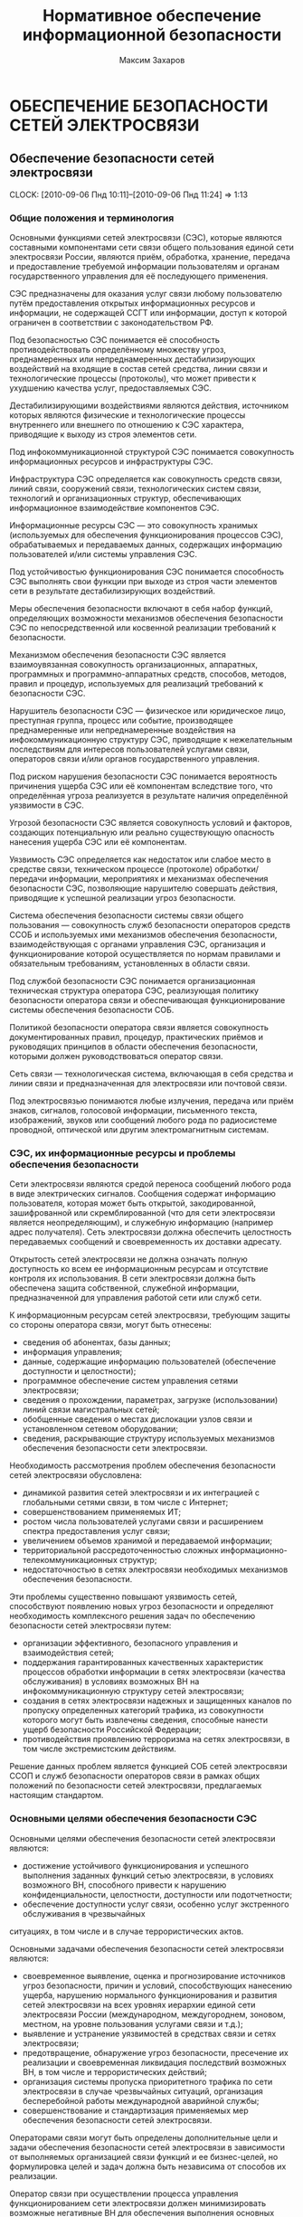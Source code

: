 #+TITLE: Нормативное обеспечение информационной безопасности
#+AUTHOR: Максим Захаров
#+STARTUP: indent
#+INFOJS_OPT: view:content toc:nil ltoc:nil

* ОБЕСПЕЧЕНИЕ БЕЗОПАСНОСТИ СЕТЕЙ ЭЛЕКТРОСВЯЗИ

** Обеспечение безопасности сетей электросвязи
  CLOCK: [2010-09-06 Пнд 10:11]--[2010-09-06 Пнд 11:24] =>  1:13

*** Общие положения и терминология

Основными функциями сетей электросвязи (СЭС), которые являются составными компонентами сети связи общего пользования единой сети электросвязи России, являются приём, обработка, хранение, передача и предоставление требуемой информации пользователям и органам государственного управления для её последующего применения.

СЭС предназначены для оказания услуг связи любому пользователю путём предоставления открытых информационных ресурсов и информации, не содержащей ССГТ или информации, доступ к которой ограничен в соответствии с законодательством РФ.

Под безопасностью СЭС понимается её способность противодействовать определённому множеству угроз, преднамеренных или непреднамеренных дестабилизирующих воздействий на входящие в состав сетей средства, линии связи и технологические процессы (протоколы), что может привести к ухудшению качества услуг, предоставляемых СЭС.

Дестабилизирующими воздействиями являются действия, источником которых являются физические и технологические процессы внутреннего или внешнего по отношению к СЭС характера, приводящие к выходу из строя элементов сети.

Под инфокоммуникационной структурой СЭС понимается совокупность информационных ресурсов и инфраструктуры СЭС.

Инфраструктура СЭС определяется как совокупность средств связи, линий связи, сооружений связи, технологических систем связи, технологий и организационных структур, обеспечивающих информационное взаимодействие компонентов СЭС.

Информационные ресурсы СЭС --- это совокупность хранимых (используемых для обеспечения функционирования процессов СЭС), обрабатываемых и передаваемых данных, содержащих информацию пользователей и/или системы управления СЭС.

Под устойчивостью функционирования СЭС понимается способность СЭС выполнять свои функции при выходе из строя части элементов сети в результате дестабилизирующих воздействий.

Меры обеспечения безопасности включают в себя набор функций, определяющих возможности механизмов обеспечения безопасности СЭС по непосредственной или косвенной реализации требований к безопасности.

Механизмом обеспечения безопасности СЭС является взаимоувязанная совокупность организационных, аппаратных, программных и программно-аппаратных средств, способов, методов, правил и процедур, используемых для реализаций требований к безопасности СЭС.

Нарушитель безопасности СЭС --- физическое или юридическое лицо, преступная группа, процесс или событие, производящее преднамеренные или непреднамеренные воздействия на инфокоммуникационную структуру СЭС, приводящие к нежелательным последствиям для интересов пользователей услугами связи, операторов связи и/или органов государственного управления.

Под риском нарушения безопасности СЭС понимается вероятность причинения ущерба СЭС или её компонентам вследствие того, что определённая угроза реализуется в результате наличия определённой уязвимости в СЭС.

Угрозой безопасности СЭС является совокупность условий и факторов, создающих потенциальную или реально существующую опасность нанесения ущерба СЭС или её компонентам.

Уязвимость СЭС определяется как недостаток или слабое место в средстве связи, техническом процессе (протоколе) обработки/передачи информации, мероприятиях и механизмах обеспечения безопасности СЭС, позволяющие нарушителю совершать действия, приводящие к успешной реализации угроз безопасности.

Система обеспечения безопасности системы связи общего пользования --- совокупность служб безопасности операторов средств ССОБ и используемых ими механизмов обеспечения безопасности, взаимодействующая с органами управления СЭС, организация и функционирование которой осуществляется по нормам правилами и обязательным требованиям, установленных в области связи.

Под службой безопасности СЭС понимается организационная техническая структура оператора СЭС, реализующая политику безопасности оператора связи и обеспечивающая функционирование системы обеспечения безопасности СОБ.

Политикой безопасности оператора связи является совокупность документированных правил, процедур, практических приёмов и руководящих принципов в области обеспечения безопасности, которыми должен руководствоваться оператор связи.

Сеть связи --- технологическая система, включающая в себя средства и линии связи и предназначенная для электросвязи или почтовой связи.

Под электросвязью понимаются любые излучения, передача или приём знаков, сигналов, голосовой информации, письменного текста, изображений, звуков или сообщений любого рода по радиосистеме проводной, оптической или другим электромагнитным системам.

*** СЭС, их информационные ресурсы и проблемы обеспечения безопасности

Сети электросвязи являются средой переноса сообщений любого рода в виде электрических сигналов. Сообщения содержат информацию пользователя, которая может быть открытой, закодированной, зашифрованной или скремблированной (что для сети электросвязи является неопределяющим), и служебную информацию (например адрес получателя). Сеть электросвязи должна обеспечить целостность передаваемых сообщений и своевременность их доставки адресату.

Открытость сетей электросвязи не должна означать полную доступность ко всем ее информационным ресурсам и отсутствие контроля их использования. В сети электросвязи должна быть обеспечена защита собственной, служебной информации, предназначенной для управления работой сети или служб сети.

К информационным ресурсам сетей электросвязи, требующим защиты со стороны оператора связи, могут быть отнесены:
- сведения об абонентах, базы данных;
- информация управления;
- данные, содержащие информацию пользователей (обеспечение доступности и целостности);
- программное обеспечение систем управления сетями электросвязи;
- сведения о прохождении, параметрах, загрузке (использовании) линий связи магистральных сетей;
- обобщенные сведения о местах дислокации узлов связи и установленном сетевом оборудовании;
- сведения, раскрывающие структуру используемых механизмов обеспечения безопасности сети электросвязи.

Необходимость рассмотрения проблем обеспечения безопасности сетей электросвязи обусловлена:
- динамикой развития сетей электросвязи и их интеграцией с глобальными сетями связи, в том числе с Интернет;
- совершенствованием применяемых ИТ;
- ростом числа пользователей услугами связи и расширением спектра предоставления услуг связи;
- увеличением объемов хранимой и передаваемой информации;
- территориальной рассредоточенностью сложных информационно-телекоммуникационных структур;
- недостаточностью в сетях электросвязи необходимых механизмов обеспечения безопасности.

Эти проблемы существенно повышают уязвимость сетей, способствуют появлению новых угроз безопасности и определяют необходимость комплексного решения задач по обеспечению безопасности сетей электросвязи путем:
- организации эффективного, безопасного управления и взаимодействия сетей;
- поддержания гарантированных качественных характеристик процессов обработки информации в сетях электросвязи (качества обслуживания) в условиях возможных ВН на инфокоммуникационную структуру сетей электросвязи;
- создания в сетях электросвязи надежных и защищенных каналов по пропуску определенных категорий трафика, из совокупности которого могут быть извлечены сведения, способные нанести ущерб безопасности Российской Федерации;
- противодействия проявлению терроризма на сетях электросвязи, в том числе экстремистским действиям.

Решение данных проблем является функцией СОБ сетей электросвязи ССОП и служб безопасности операторов связи в рамках общих положений по безопасности сетей электросвязи, предлагаемых настоящим стандартом.

*** Основными целями обеспечения безопасности СЭС

Основными целями обеспечения безопасности сетей электросвязи являются:
- достижение устойчивого функционирования и успешного выполнения заданных функций сетью электросвязи, в условиях возможного ВН, способного привести  к нарушению конфиденциальности, целостности, доступности или подотчетности;
- обеспечение доступности услуг связи, особенно услуг экстренного обслуживания в чрезвычайных
ситуациях, в том числе и в случае террористических актов.

Основными задачами обеспечения безопасности сетей электросвязи являются:
- своевременное выявление, оценка и прогнозирование источников угроз безопасности, причин и условий, способствующих нанесению ущерба, нарушению нормального функционирования и развития сетей электросвязи на всех уровнях иерархии единой сети электросвязи России (международном, междугороднем, зоновом, местном, на уровне пользования услугами связи и т.д.);
- выявление и устранение уязвимостей в средствах связи и сетях электросвязи;
- предотвращение, обнаружение угроз безопасности, пресечение их реализации и своевременная ликвидация последствий возможных ВН, в том числе и террористических действий;
- организация системы пропуска приоритетного трафика по сети электросвязи в случае чрезвычайных ситуаций, организация бесперебойной работы международной аварийной службы;
- совершенствование и стандартизация применяемых мер обеспечения безопасности сетей электросвязи.

Операторами связи могут быть определены дополнительные цели и задачи обеспечения безопасности сетей электросвязи в зависимости от выполняемых организацией связи функций и ее бизнес-целей, но формулировка целей и задач должна быть независима от способов их реализации.

Оператор связи при осуществлении процесса управления функционированием сети электросвязи должен минимизировать возможные негативные ВН для обеспечения выполнения основных целей организации связи, в том числе и бизнес-процессов. Это достигается путем интегрирования в систему управления функционированием сети электросвязи процесса управления рисками. На каждой стадии жизненного цикла сетей электросвязи (проектирование, строительство, реконструкция, развитие и эксплуатация) должна осуществляться деятельность по поддержанию управления рисками, основой которой являются процессы идентификации и оценки рисков. 

Оценка риска при обеспечении безопасности сетей электросвязи должна производиться на основе анализа уязвимостей сетей электросвязи и угроз, способных реализовать эти уязвимости.

Угрозы могут способствовать причинению ущерба пользователям услугами связи, операторам и/или органам государственного управления.

За основу классификации угроз безопасности сетей электросвязи рекомендуется классификацию, установленную ГОСТ Р 51275, в соответствии с которой угрозы могут быть классифицированы:
- по природе возникновения: объективные (естественные) или субъективные (искусственные);
- по источнику возникновения: внешние или внутренние.

*** Угрозы безопасности СЭС. Модели угроз.

Источником угроз безопасности СЭС могут быть:
1) Субъект.
2) Материальный объект.
3) Физическое явление.

В процессе обеспечения безопасности СЭС необходимо выявление всех возможных угроз в инфокоммуникационной сети.

Полное множество угроз безопасности не поддаётся формализации. Это связано с тем, что архитектура современных СЭС, используемые технологии обработки, передачи, хранения информации подвержены большому количеству субъективных дестабилизирующих воздействий. Но чем больше будет выявлено возможных угроз безопасности, тем точнее будет оценено состояние безопасности СЭС.

К основным возможным угрозам безопасности СЭС могут быть отнесены следующие угрозы:
1) Уничтожение информации и/или других ресурсов.
2) Искажение или модификация информации.
3) Мошенничество.
4) Кража, утечка, потеря информации или других ресурсов.
5) Несанкционированный доступ.
6) Отказ в обслуживании.

Каждая выявленная угроза в соответствии с выбранной методикой оценкой риска должна ранжироваться по вероятности своего возникновения для последующего анализа рисков и оценки величины возможного ущерба СЭС от реализации угроз.

Пример трёхуровневой градации вероятности возникновения угроз.

Описание показателей вероятности возникновения угроз.

| Показатель вероятности | Описание действий нарушителя                           |
|------------------------+--------------------------------------------------------|
| Маловероятный          | Нарушитель обладает очень незначительными техническими |
|                        | возможностями для реализации угрозы или мотивация для  |
|                        | нарушителя очень низкая.                               |
|------------------------+--------------------------------------------------------|
| Вероятна               | Технические возможности, необходимые для реализации    |
|                        | угрозы не слишком высоки и разрешимы без большого      |
|                        | усилия, кроме того должно быть разумное для нарушителя |
|                        | побуждения, чтобы реализовать угрозу.                  |
|------------------------+--------------------------------------------------------|
| Возможна               | На СЭС отсутствуют механизмы обеспечения безопасности, |
|                        | используемые для противодействия этой угрозе и         |
|                        | побуждение для нарушителя весьма высока.               |

В целях учёта всех возможных сфер проявления угроз для каждой конкретной СЭС необходимо разрабатывать модель угроз безопасности.

Модель угроз безопасности СЭС представляет собой нормативный документ, которым должен руководствоваться заказчик при задании требований безопасности к сети и разработчик, создающий эту сеть и службы обеспечения ИБ сети при её эксплуатации.

Модель угроз должна включать:
1) Описание ресурсов инфокоммуникационной структуры (объектов безопасности) СЭС, требующих защиты.
2) Описание источников формирования дестабилизирующих воздействий и их потенициальных возможностей.
3) Стадии жизни цикла СЭС, в т. ч. определяющий её технологический и эксплуатационный этапы.
4) Описание процесса возникновения угроз и путей их практической реализации.

К качестве приложения модель угроз безопасности должна содержать полный перечень угроз и базу данных о выявленных нарушениях безопасности СЭС с описанием обстоятельств, связанных с обнаружением нарушений.

В соответствии с разработанной моделью угроз оценивается опасность угроз для каждой группы идентифицированных ресурсов инфокоммуникационной структуры СЭС и услуг связи и определяются возможная мера обеспечения безопасности для противодействия каждой конкретной угрозе.

** Нарушители безопасности СЭС

*** Модель нарушителя

Угрозы безопасности СЭС реализуются нарушителями безопасности через выявленные уязвимости инфокоммуникационной структуры сети, в которую они могут быть внесены на технологическом и/или эксплуатационном этапах её жизненного цикла.

Угрозы безопасности могут изменяться. Уязвимость может существовать на протяжении всего срока эксплуатации СЭС или конкретного протокола, если она своевременно не устраняется разработчиком или по его представлению службами эксплуатации оператора связи.

Нарушителями безопасности СЭС могут быть:
1) Террористы и террористические организации.
2) Конкурирующие организации и структуры.
3) Спецслужбы иностранных государств и блоков государств.
4) Криминальные структуры.
5) Взломщики программных продуктов ИТ, использующихся с системах связи.
6) Бывшие сотрудники организации связи.
7) Недобросовестные сотрудники и партнёры.
8) Пользователя услугами связи и др.

Основными мотивами нарушений безопасности СЭС могут быть:
1) Месть.
2) Достижение денежной выгоды.
3) Хулиганство и любопытство.
4) Профессиональное самоутверждение.

Для учёта всех возможных воздействий нарушителя и определения его категории разрабатывается модель нарушителя безопасности СЭС, под которой понимается абстрактная (формализованное или неформализованное) описание нарушителя безопасности.

Задача построения модели нарушителя безопасности СЭС состоит в определении:
1) Штатных объектов или элементов сети, к которым возможен доступ.
2) Субъектов, допущенных к работе с оборудованием сети в период её проектирования, разработки, развёртывания и эксплуатации.
3) Перечня соответствия объета доступа к субъекта, которые могут быть потенциальными нарушителями.

При определении потенциального нарушителя и составления его модели необходимо исходить из того, что нарушитель может быть как законным абонентом сети (принадлежать к персоналу, непосредственно работающему с абонентскими терминалами), так и посторонним лицом, пытающимся непосредственно или с помощью имеющихся у него технических и программных средств получить доступ к информационным ресурсам и инфраструктуре сети.

*** Направленность и характер воздействий нарушителя безопасности СЭС
   CLOCK: [2010-09-27 Пнд 10:06]--[2010-09-27 Пнд 12:31] =>  2:25

Воздействия нарушителя в основном направлены на ухудшение качественных характеристик СЭС и могут осуществляться как правило путём поиска и использования эксплуатационных и технологических уязвимостей.

Воздействия нарушителя могут осуществляться:
1) По каналам абонентского доступа, в т. ч. и беспроводным.
2) По внутренним линиям связи.
3) С рабочих мест систем управления и технического обслуживания.
4) По недекларированным каналам доступа.

При этом могут использоваться как штатные, так и специальные средства связи.

Воздействия нарушителя могут носить как непреднамеренный (случайный), так и преднамеренный характер.

Непреднамеренные случайные воздействия могут быть спровоцированы:
1) Недостаточной надёжностью средств связи.
2) Ошибками обслуживающего персонала.
3) Природными явлениями.
4) Другими объективными дестабилизирующими факторами.

Преднамеренные воздействия могут быть:
1) Активными.
2) Пассивными.
3) Не преследующими цели.

Активные действия нарушителя предусматривают вмешательство в работу СЭС, нарушение режимов её функционирования и снижение качества обслуживания вплоть до полного прекращения предоставления услуг связи пользователям.

Основные цели активных действий:
1) Подрыв репутации оператора-конкурента путём нарушения доступности услуг связи и (или) ухудшения её характеристик.
2) Несанкционированное использование услуг.

Пассивные действия нарушителя предполагают нанесение вреда абоненту (пользователю услугами связи) путём использования выявленных уязвимостей СЭС, но не наносящие прямого вреда СЭС. Целью таких действий могут являться:
1) Перехват персональных данных пользователей (например паролей для регистрации терминалов).
2) Перехват данных о финансовых сделках с целью нанесения ущерба бизнесу.
3) Наблюдение за выполняемым процессом (подготовка для новых атак, активных действий).
4) Поиск идеологических, политических выгод.
5) Шантаж, вымогательство.

Действия, непреследующие цели (хулиганство) --- действия, не ставящие цели нанесения вреда конкретному физическому объекту или лицу.

** Критерии безопасности СЭС. Последствия нарушений безопасности СЭС.

Критерии безопасности СЭС:
1) Конфиденциальность инфокоммуникационной структуры СЭС.
2) Целостностью информации услуг связи.
3) Доступностью информации услуг связи.
4) Подотчётностью действий в сети.

Под конфиденциальностью инфокоммуникационной структуры СЭС понимают свойства, позволяющие ограничить НСД к инфокоммуникационной структуре СЭС и (или) не раскрывать содержания информации лицам, объектам или процессам. Нарушение конфиденциальности --- несанкционированное раскрытие информации управления, персональных данных пользователей.

Под целостностью информации услуг связи понимают состояние СЭС, при котором обеспечивается неизменность информации и доступность услуг связи для пользователей независимо от преднамеренного или случайного несанкционированного воздействия нарушителя на инфокоммуникационную структуру сети в т. ч. в чрезвычайных ситуациях.

Нарушение целостности --- несанкционированная модификация, разрушение информационных ресурсов и структуры СЭС.

Под доступностью информации услуг понимается способность СЭС обеспечить пользователям согласованные условия доступа к предоставляемым услугам связи и их получение в т. ч. в условиях возможных воздействиях нарушителя на инфокоммуникационную структуру СЭС.

Нарушение доступности --- нарушение доступа к пользованию информацией и услуг связи.

Под подотчётностью понимают свойство, которое обеспечивает однозначное отслеживание действий в сети любого объекта.

Нарушение подотчётности --- отрицание действий в сети (например участие в совершённом сеансе связи) или подделка (создание информации) и претензии, которые якобы были получены от другого объекта или посланы другому объекту

В таблице показана взаимосвязь основных угроз и критериев безопасности СЭС.


| Вид угрозы             | К | Ц | Д |
|------------------------+---+---+---|
| Уничтожение информации | - | + | + |
| и (или) др. ресурсов   |   |   |   |
|------------------------+---+---+---|
| Искажение или          |   |   |   |
| модификация информации | - | + | - |
|------------------------+---+---+---|
| Мошенничество          | + | + | + |
|------------------------+---+---+---|
| Кража, утечка, потеря  |   |   |   |
| утечка информации      | + | + | + |
|------------------------+---+---+---|
| НСД                    | + | + | + |
|------------------------+---+---+---|
| Отказ в обслуживании   | - | + | + |

Нарушение конфиденциальности, целостности, доступности, подотчётности при потенциальном воздействии нарушителя может иметь следующие последствия для деятельности оператор связи и состояния инфокоммуникационной структуры СЭС:
1) Низкое потенциальное воздействие может привести к ограниченному неблагоприятному эффекту.
2) Умеренное потенциальное воздействие может привести к серьёзному неблагоприятному эффекту.
3) Высокое потенциальное воздействие может привести к тяжёлому или катастрофическому неблагоприятному эффекту.

В соответствии с используемой оператором связи методикой оценки рисков и с учётом вероятностей возникновения угрозы и потенциального воздействия нарушителя по реализации данной угрозы должен определяться риск возможного нанесения ущерба СЭС.

Величина риска может классифицироваться 3 показателями, приведёнными в таблице. Описание показателей величины возможного риска. 

| Уровень значения показателя | Описание риска                                |
| величина риска              |                                               |
|-----------------------------+-----------------------------------------------|
| Незначительный              | Незначительные риски возникают, если атаки    |
|                             | нарушителя являются маловероятными. Угрозы,   |
|                             | причиняющие незначительные риски, считаются   |
|                             | допустимыми                                   |
|-----------------------------+-----------------------------------------------|
| Существенные                | Существенные риски для соответствующих        |
|                             | ресурсов представлены угрозами, которые,      |
|                             | вероятно произойдут, даже если их             |
|                             | воздействие является менее фатальным.         |
|                             | Существенные риски должны быть минимизированы |
|-----------------------------+-----------------------------------------------|
| Критический                 | Критические риски возникают, когда            |
|                             | появляется угроза ущерба интересам оператора  |
|                             | сети и когда не требуется больших усилий      |
|                             | потенциальному нарушителю, чтобы навредить    |
|                             | этим интересам. Критические риски должны      |
|                             | быть минимизированы с самым высоким           |
|                             | приоритетом                                   |

** Принципы обеспечения безопасности СЭС в условиях воздействия нарушителя

Обеспечение безопасности должно осуществляться с учётом основных принципов:
1) Комплексности использования всей совокупности нормативно-правовых актов, организационных и режимных мер, программных, аппаратных и программно-аппаратных методов защиты, обеспечивающих безопасное функционирование СЭС.
2) Защищённости сбалансированных интересов пользователей, операторов связи и органов государственного управления.
3) Управляемости методами, действиями и процедурами по обеспечению безопасности сетей электросвязи и контролю качества процессов передачи информации в условиях возможных ВН на инфокоммуникационную структуру сетей в соответствии с функциями системы управления сетью.
4) Непрерывности совершенствования методов, действий и процедур по обеспечению безопасности сетей электросвязи с учетом достигнутого отечественного и зарубежного опыта в условиях возможных ВН и изменения методов и средств этих воздействий.
5) Совместимости аппаратно-программных средств и технологий, применяемых в СОБ.

/Интересы пользователей/ состоят в доверии к сети и предлагаемым услугам связи, в том числе доступности услуг (особенно экстренного обслуживания) в случае катастроф, включая террористические акты.

/Интересы операторов связи/ заключаются в выполнении ими своих обязательств перед пользователями услугами связи и защите от посягательств на свои финансовые и деловые интересы.

/Интересы органов государственного управления/ определяются необходимостью предъявления требований к безопасности сетей электросвязи, обеспечения соблюдения операторами связи предъявляемых им требований к безопасности, добросовестной конкуренции и защиты персональных данных пользователей.

** Общие требования к безопасности СЭС

На всех этапах проектирования, строительства, реконструкции, развития и эксплуатации сетей электросвязи и сооружений связи к ним должны предъявляться требования по обеспечению безопасного их функционирования, сопоставимые с возможными ВН на инфокоммуникационную структуру сетей электросвязи и ожидаемым ущербом от данных воздействий.

Требования к безопасности сетей электросвязи устанавливают федеральные органы исполнительной власти в области связи на основании законодательства в области связи и защиты информации, с учетом рекомендаций международных организаций по стандартизации, а также предложений отечественных саморегулируемых организаций в области электросвязи и лучшей практики отечественных операторов связи.

Требования по обеспечению безопасности конкретной сети электросвязи должны формироваться с учетом:
- целей, функций и задач решаемых оператором связи,
- условий использования сети электросвязи в общей системе связи государства,
- специфики используемой технологии передачи информации,
- потенциальных угроз безопасности и возможных воздействий нарушителя,
- реальных проектных и эксплуатационных ресурсов и существующих ограничений на функционирование сети электросвязи,
- требований и условий взаимодействия с другими сетями электросвязи.

Предоставление и использование услуг и механизмов обеспечения безопасности может быть довольно дорогим относительно потерь при нарушении безопасности сетей электросвязи. Поэтому должно анализироваться соотношение между стоимостью мер по обеспечению безопасности и возможными финансовыми последствиями нарушения безопасности, при этом важно определить конкретные требования к безопасности в соответствии с услугами, подлежащими защите.

Требования по обеспечению безопасности сетей электросвязи включают:
- организационные требования безопасности;
- технические требования безопасности;
- функциональные требования безопасности;
- требования доверия к безопасности.

ОТБ содержат общие организационные, административные положения и процедуры по осуществлению мероприятий политики безопасности оператором связи.

ТТБ определяют требования к электропитанию, заземлению, к конструкции средств связи, к линейно-кабельным сооружениям связи, к прокладке линий связи и др., влияющие на обеспечение безопасности и устойчивости функционирования сетей электросвязи.

ФТБ и ТДБ содержат требования, определенные ГОСТ Р ИСО/МЭК 15408-2 и ГОСТ Р ИСО/МЭК 15408-3 соответственно, которые для сетей и средств связи излагаются в профилях защиты и заданиях по безопасности и должны реализовываться на всех этапах жизненного цикла сетей электросвязи.

** Основные мероприятия по обеспечению безопасности СЭС

Обеспечение безопасности сети электросвязи является обязанностью ее владельца. Ответственность владельца сети электросвязи за обеспечение ее безопасности не прекращается при делегировании им своих полномочий по данным функциям отдельным лицам (поставщикам услуг, администраторам, третьим лицам и т.д.).

Мероприятия по обеспечению безопасности сети электросвязи, проводимые оператором связи, не должны ухудшать качественных характеристик сети и снижать оперативность обработки информации. Реализация обязательных требований к безопасности, установленных федеральными органами исполнительной власти в области связи, осуществляется силами и средствами владельца сети электросвязи с привлечением при необходимости специализированных организаций, имеющих лицензии на данный вид деятельности.

Дополнительные (повышенные) требования к безопасности (например шифрование трафика пользователя) могут осуществляться оператором связи на договорной основе с пользователем.

Вопросы непосредственного обеспечения безопасности при присоединении одной сети электросвязи к другой и условия выполнения обязательных требований к безопасности, установленные федеральными органами исполнительной власти в области связи, при взаимодействии этих сетей оговариваются в заключаемых операторами связи договорах о присоединении сетей электросвязи.

При присоединении к сетям электросвязи иностранных государств и взаимодействии с глобальными информационно-телекоммуникационными сетями, в том числе и Интернет, обеспечение безопасности должно основываться на соблюдении международных правовых актов, регламентирующих безопасный пропуск трансграничного трафика. При этом должна быть обеспечена защита инфокоммуникационной структуры сетей электросвязи от НСД со стороны взаимодействующих сетей и гарантированное качество обслуживания в условиях возможных ВН трансграничного характера.

Обеспечение безопасности сетей электросвязи достигается:
1) защитой сетей электросвязи от НСД к ним и передаваемой посредством их информации;
2) противодействием техническим разведкам;
3) противодействием сетевым атакам и вирусам;
4) защитой средств связи и сооружений связи от НСВ, включая физическую защиту сооружений и линий связи;
5) разграничением доступа пользователей и субъектов инфокоммуникационной структуры сетей электросвязи к информационным ресурсам в соответствии с принятой политикой безопасности оператора связи;
6) использованием механизмов обеспечения безопасности;
7) физической и инженерно-технической защитой объектов инфокоммуникационной структуры сетей электросвязи;
8) использованием организационных методов, включающих:
   - разработку и реализацию политики безопасности оператором связи;
   - организацию контроля состояния безопасности сети электросвязи;
   - определение порядка действий в чрезвычайных ситуациях и в условиях чрезвычайного положения;
   - определения порядка реагирования на инциденты безопасности;
   - разработку программ повышения информированности персонала сети электросвязи в вопросах понимания им проблем безопасности;
   - определение системы подготовки и повышения квалификации специалистов в области безопасности.

Пользователи услугами связи имеют право применять специальные механизмы обеспечения безопасности и СЗИ, разрешённые к применению на СЭС и сертифицированные в соответствии с действующим законодательством РФ. 

Взаимоотношения пользователей с операторами связи в сфере обеспечения безопасности СЭС должны строится на основании следующих положений:
- только авторизованные пользователи должны иметь доступ к сетям электросвязи и использованию предоставляемых им услуг;
- авторизованные пользователи должны иметь доступ и оперировать только теми ресурсами, к которым они допущены;
- все пользователи должны быть ответственными за их собственные, и только их собственные, действия в сети электросвязи.

Оператор связи должен принимать меры, обеспечивающие:
- доступ правоохранительных органов, в предусмотренных законодательством Российской Федерации случаях, к информации конкретных пользователей;
- право на доступ пользователей услугами связи к информационным ресурсам в строгом соответствии с установленными правилами разграничения доступа;
- исключение несанкционированного доступа пользователей услугами связи к ресурсам сети и услугам связи;
- предоставление пользователям услугами связи дополнительных услуг по защите информации и процесса безопасной передачи сообщений на договорной основе;
- информирование пользователей о состоянии безопасности доступа к услугам связи.

** Основные положения о структуре системы обеспечения безопасности сетей электросвязи

Система обеспечения безопасности (СОБ) сетей электросвязи ССОП является элементом системы информационной безопасности Российской Федерации и может быть отнесена к категории технологических систем связи.

Архитектура СОБ сетей электросвязи имеет многоуровневую иерархическую структуру, охватывающую магистральные транзитные, междугородние и зоновые (местные и внутризоновые) сети электросвязи, и состоит из взаимодействующих между собой служб обеспечения безопасности различных операторов связи, координируемых центральным органом СОБ, который может быть образован федеральным органом исполнительной власти в области связи.

Архитектура СОБ сети электросвязи может состоять из нескольких уровней безопасности, характеристика которых должна быть отражена в политике безопасности организации связи. В общем случае архитектура СОБ может содержать следующие уровни безопасности:

1) уровень управления безопасностью. На данном уровне осуществляется управление безопасностью сетей электросвязи, координируемое центральным органом СОБ;
2) организационно-административный уровень. Включает службы (отделы, подразделения, администраторов) безопасности, в зависимости от структуры организации связи. На данном уровне осуществляются:
   - взаимодействие с системой управления сетями электросвязи;
   - управление, координация и контроль проводимых организационных и технических мероприятий на всех нижележащих уровнях;
   - учет практического применения нормативной правовой базы (законов, стандартов, положений, должностных инструкций, планов по безопасности);
3) уровень безопасности инфокоммуникационной структуры. Содержит механизмы обеспечения безопасности и другие средства, обеспечивающие защиту процесса обработки и передачи информации в сети. На данном уровне осуществляются:
   - разграничение доступа к информационным ресурсам, сетевым объектам и системе управления сетью электросвязи,
   - защита от НСД, аутентификация и идентификация участников сетевого взаимодействия, включая удаленные объекты и администраторов (сетевых и безопасности),
   - контроль трафика (межсетевые экраны), средства обнаружения атак, средства регистрации и учета событий и ресурсов (аудит и мониторинг безопасности);
4) уровень безопасности услуг. На данном уровне осуществляется контроль качества обслуживания (предоставляемых услуг связи) в условиях возможных ВН и в чрезвычайных ситуациях, в том числе целостности циркулирующих в сети сообщений, содержащих данные пользователя и информацию управления;
5) уровень сетевой безопасности. Данный уровень поддерживает безопасность сетевых протоколов, которые обеспечивают:
   - передачи трафика из конца в конец,
   - транспортирование файлов,
   - поддержку фундаментальных приложений, передачу голоса в сети и электронную почту;
   - конфиденциальность передаваемой по каналам связи информации управления;
6) уровень физической безопасности. На данном уровне обеспечиваются:
   - физическая охрана помещений, в которых обрабатывается и хранится информация,
   - организация контроля доступа сотрудников и посетителей на территорию организации связи, в помещения со средствами связи, осуществляющими обработку информации, к технологическим системам управления, кабельным соединениям,
   - организация охранной сигнализации,
   - контроль вскрытия аппаратуры,
   - электро- и пожаробезопасность организации связи в целом.

Оператор связи в целях обеспечения своей деловой деятельности и достижения бизнес-целей может определить дополнительные архитектурные компоненты СОБ.

Процедура создания СОБ сети электросвязи должна предусматривать формирование организационно-штатной структуры (отдел, подразделение, администратор безопасности) для непосредственного проведения мероприятий безопасности сети электросвязи.

* Домашняя работа

** Модель угроз безопасности для корпоративной сети связи ВУЗА

*** Ресурсы инфокоммуникационной структуры СЭС, требующие защиты:

1) Абонентская база данных в памяти коммутатора.
2) Программное обеспечение АТС.
3) Аппаратная часть АТС.
4) Абонентская сеть связи.

*** Источники формирования дестабилизирующих воздействий и их потенициальные возможности:

1) *Производитель АТС*. Является специалистом высшей квалификации, знает все возможности АТС и, в частности, о системе и средствах ее защиты и скрытых возможностях. Не имеет физического доступа в КЗ, но может осуществить удалённый доступ по недекларированному каналу к АТС.
2) *Террорист*. Не является абонентов сети, не обладает знаниями о функционировании АС.
3) *Сотрудник университета*. Имеет общие представления о функционировании сети связи, имеет доступ к штатным средствам сети связи (может совершать звонки).
4) *Сотрудник университета, обслуживающий АТС*. Является специалистом высшей квалификации, знает все об АТС и, в частности, о системе и средствах ее защиты. Имеет доступ в контролируемую зону --- к аппаратной части АТС. Имеет доступ к утилитам администрирования и конфигурирования системы.

*** Описание возникновения угрозы:

1) Производитель заложил в АТС незадокументированную возможность удалённого доступа, которая позволяет дистанционно отлаживать неисправную систему в тех условиях, в которых она неисправно работает. Она также дает возможность дистанционно обновлять системы с обнаруженными дефектами. Это наиболее опасная уязвимость, т.к. доступ злоумышленника к программному обеспечению дает практически неограниченный доступ к АТС и сети.
2) Сотрудник университета, обслуживающий АТС, узнаёт о своём сокращении и решает отомстить руководству Университета. Он использует штатную утилиту проверки/модификации станционной базы данных: такая утилита позволяет исследовать и модифицировать базу данных системы для устранения неисправностей из-за неправильной конфигурации, ошибки конструкции и т.п. Он меняет маршрутизацию в сети. В результате работа сети нарушена.
3) Террорист с целью самоутверждения, придания своей деятельности особой значимости проникает через проходную Университета и закладывает бомбу рядом с комнатой, где расположена АТС. Реализована атака типа отказ в обслуживании.
4) Сотрудник университета в корыстных целях подключает устройство записи к абонентской линии ректора Университета и ведёт прослушивание конфиденциальных переговоров с целью перепродажи данных сведений заинтересованным лицам.

*** Стадии жизни цикла СЭС:

1) Предпроектный анализ.
2) Проектирование системы.
3) Разработку системы.
4) Интеграцию и сборку системы, проведение ее испытаний.
5) Эксплуатацию системы и ее сопровождение.
6) Развитие системы.

* ГОСТ 15408

** Основные понятия, общие критерии (ОК)

ОК содержат 2 основных требования вида безопасности:
- функциональные, соответствующие активному аспекту защиты, предъявляемые к функциям безопасности и реализующим им механизмам;
- требования доверия, соответствующие пассивному аспекту, предъявляемые к технологии и процессу разработки и эксплуатации.

Требования безопасности формулируются и их выполнение проверяется для определённого объекта оценки (ОО), т. е. аппаратно-программного продукта ИТ или системы ИТ.

Безопасность в ОК рассматривается на жизненном цикле ОО.

Кроме того, объект оценки рассматривается в контексте среды безопасности, характеризующейся определёнными условиями и угрозами. Требования в общих критериях формулируются в документах 2 видов:
- профиля защиты (ПЗ). Типовой набор требования, которым должны удовлетворять продукты и (или) системы определённого класса;
- задания по безопасности (ЗБ). Содержит совокупность требований к конкретной разработке продукта или системы.

/Системой ИТ/ называется специфичная реализация ИТ с конкретным назначением и условиями эксплуатации.

/Продукт ИТ/ представляет собой совокупность средств ИТ, предоставляющих определённые функциональные возможности и предназначенных для непосредственного использования либо включения в различные системы. Продукт или система могут быть уже существующими или проектируемыми.

В среду безопасности объекта оценки включаются:
1) Законодательная среда (нормативные акты, затрагивающие объекты оценки).
2) Административная среда (положения политик и программ безопасности, учитывающие особенности объекта оценки).
3) Процедурная среда (физическая среда объекта оценки и меры и его физической защиты, персонал и его свойства, принятые эксплуатационные и иные процедуры).
4) Программно-техническая среда (предназначение объекта оценки и предполагаемая область его применения, активы (ресурсы, которые требуют защиты объектами оценки)).

Из анализа среды безопасности должны быть описаны следующие объекты:
1) Предположение безопасности, которое выделяет объект оценки из общего контекста, задаёт границы рассмотрения. Истинность этих предположений принимается без доказательств, а из множества возможных отбираются только те, что заведомо необходимы для обеспечения безопасности объект оценки.
2) Угрозы безопасности объекту оценки, наличие которых в рассматриваемой среде установлено или предполагается. Они характеризуются следующими параметрами:
   - источник;
   - метод воздействия;
   - опасные с точки зрения закономерности использования уязвимости;
   - активы, потенциально подверженные повреждению. При анализе рисков угроз принимается во внимание вероятность активации угрозы и её успешного осуществления, а также размер возможного ущерба. По результатам анализа из множества допустимых угроз отбираются только те, ущерб от которых нуждается в уменьшении.
3) Положения политики безопасности, предназначенные для применения к объекту оценки. Для системы ИТ такие положения могут быть описаны точно, для продукта ИТ в общих чертах.

На основании положений об учёте угроз и положений политики безопасности формулируются цели безопасности для объекта оценки, направленные на обеспечение противостояния угрозам и выполнение политики безопасности. В зависимости от непосредственного отношения к объекту оценки или среде, они делятся на цели безопасности объекта оценки и цели безопасности среды.

Общие критерии, а именно 2 и 3 части являются каталогами требований безопасности. В основу методологии общих критериев положена модель безопасности, представленная на рисунке.

Для структуризации простраства требований в ОК введения иерархия Класс - Семейство - Компонент - Элемент.

Классы определяют наиболее общую группировка требований. Семейства в пределах класса различаются по строгости и другим характерстикам. Компонент определяется минимальным набором требований, фигурирующим как единое целое. Элемент --- это неделимое требование к безопасности.

Между критериями введены зависимости, когда компонент сам по себе недостаточен для достижения целей безопасности. После формулирования функциональных требования, требований доверия к объекту оценки и его среде в ПЗ и ЗБ можно приступасть к оценке безопасности продукта или системы.

ПЗ от ЗБ отличается двумя разделами. В ЗБ добавляются краткая спецификация объекта оценки и утверждение о соответствии профилю защиты.

Профиль защиты включает в себя следующие разделы:
1) Введение, состоящее из подразделов идентификации ПЗ и аннотации ПЗ.
2) Описание объекта оценки.
3) Среда безопасности объекта оценки, состоящий из подразделов предположения безопасности, угроз, политик безопасности организации.
4) Цели безопасности, состоящие из подразделов целей безопасности для объекта оценки и целей безопасности для среды.
5) Требования безопасности ИТ, состоящие из требований безопасности для объекта оценки, включая функциональные требования, требования доверия безопасности к объекта оценки и требования безопасности для среды ИТ.
6) Замечания по применению и обоснование, состоящее из подразделов логического обоснования требований безопасности и логического обоснования целей безопасности. В ЗБ дополнительно имеются следующие разделы:
   - краткая спецификация объекта оценки, состоящая из функций безопасности объекта оценки и спецификации мер доверия;
   - утверждение соответствии профилю защиты, в котором приводится ссылка на ПЗ, конкретизация ПЗ и дополнения ПЗ. 

Раздел введения дополняется разделом соответствия ОК. В раздел обоснования добавляются подраздел логического обоснования, краткая спецификация объекта оценки и логического обоснования утверждения о соответствии ПЗ. Краткая спецификация определяет отражение требования на функции безопасности.

Общие критерии не предписывают общей методологии или дисциплины разработки модели ИТ, но предусматривают наличие нескольких уровней представления проекта с его декомпозицией и детализацией.

За требованиями безопасности следует функциональная спецификация, затем проект верхнего уровня, необходимое число промежуточных уровней, проект нижнего уровня, исходный код или схема аппаратура и реализация в виде исполняемых файлов, программных продуктов и т. п.

Между уровнями представления должно демонстрироваться соответствие, т. е. все сущности более высоких уровней обязаны фигурировать и ниже. А внизу не должно быть место лишним сущностям, не обусловленным потребностями более высоких уровней.

При проведении оценки главными являются следующие вопросы:
1) Отвечают ли функции безопасности объекта оценки функциональным требованиям.
2) Конкретна ли реализация функции безопасности.

Если оба ответа положительны, то говорят о достижении целей безопасности.

** Классификация функциональных требований безопасности

Часть 2 общих критериев описывает 11 классов, 66 семейств, 35 компонентов ФТБ и содержат требования о том, какие цели безопасности могут быть достигнуты при современном уровне ИТ и каким образом.

Функциональные компоненты могут быть не до конца конкретизированы в ОК, поэтому фактические параметры подставляются в ПЗ и ЗБ. Такая операция называется назначением.

В качестве параметров могут выступать, например такие сложные сущности, как политика безопасности.

Некоторые компоненты в ОК задаются с "запросом". В них включается список возможностей, из которых потом осуществляется выбор той, что необходима в конкретной ситуации. Например обнаружение и/или предотвращение определённых положений политики безопасности.

Любой функциональный компонент допускает операции по многократному использованию, например для охвата различных аспектов объекта оценки, называемые в ОК итерациями, а также уточнение и добавление дополнительных деталей.

Между компонентами ФТБ могут существовать зависимости. Они возникают, когда компонент не является самодостаточным и для своей реализации нуждается в привлечении других компонентов.

Классы ФТБ можно условно разделить в зависимости от того, описывают ли они элементарные сервисы безопасности или производные, реализуемые на основе элементарных; направлены ли они на достижение высокоуровневых целей безопасности или играю  инфраструктурную роль.

К первой группе можно отнести следующие классы:
1) FAU. Аудит безопасности.
2) FIA. Идентификация и аутентификация.
3) FRU. Использование ресурсов.

Класс FAU состоит из 6 семейств, содержащих требования к отбору, регистрации, хранению и анализу данных о действиях и событиях, затрагивающих безопасность объекта оценки.

Класс FIA состоит из 6 семейств, содержащих требования к идентификация пользователей, аутентификации пользователей, определению атрибутов пользователя, связыванию пользователя с субъектом, к отказыванию от аутентификации и спецификации секретов.

Класс FRU включает 3 семейства, призванные разными способами поддерживать высокую доступность:
- отказоустойчивость, 
- приоритет обслуживания, 
- распределение ресурсов.

Ко 2 группе можно отнести следующие классы:
1) FCO. Связь.
2) FPR. Приватность.

Класс FCO состоит из 2 семейств неотказуемость отправки или получения данных, которая достигается путём избирательной или принудительной генерации, допускающих верификацию свидетельств, позволяющих ассоциировать атрибуты отправителя (получателя) с элементами передаваемых данных.

Класс FPR содержит 4 семейства, обеспечивающих защиту пользователя от раскрытия и несанкционированного использования его идентификационных данных:
- анонимности,
- псевдонимность, 
- невозможность ассоциаций,
- скрытность.

Достичь высокоуровневых целей безопасности помогают 2 класса:
1) FDP. Защита данных пользователя.
2) FPT. Защита функций безопасности объекта оценки.

Класс FDP включает 13 семейств, которые можно разбить на 4 группы:
1. Политики защиты данных пользователя.
2. Виды защиты данных пользователя.
3. Импорт и экспорт данных пользователя.
4. Защита данных пользователя при передаче между доверенными продуктами и системами ИТ.

Класс FPT включает 16 семейств, которые можно условно разделить на 4 группы:
1. Архитектурная безопасность.
2. Защита реализаций функций безопасности.
3. Защита данных функций безопасности.
4. Инфраструктурные требования.

Наибольшее число компонентов сосредоточены в классах инфраструктурной группы.
1) FCS. Криптографическая поддержка.
2) FMT. 
3) FTA. Доступ к объекту оценки.
4) FTP. Доверенный маршрут канала.

Класс FCS состоит из 2 семейств, где в самом общем виде рассматривается генерация, распределение, доступ и уничтожение ключей, а также криптографические операции. Смысл требований состоит в том, что необходимо действовать в соответствии с некими алгоритмами длинами ключей и стандартами. Какие либо содержательные методики отсутствуют.

Класс FMT, включает 16(?) семейств регулирует управление функциями безопасности и из данными атрибутами и ролями безопасности.

Класс FTA содержит 6 семейств, в которые вошли требования управления сеансами работы пользователей (помимо идентификации и аутентификации).

Класс FTP, состоящий из 2 семейств доверенный маршрут и доверенный канал, обеспечивает требования по созданию маршрутов/каналов передачи информации безопасным способом.

Пример описания функциональных требования. Рассмотрим описание класса, семейства, компонента элемента требований на примере класса FCO связь. Класс FCO содержит 2 семейства, связанные с уверенностью в идентичности сторон, участвующих в обмене данными. Идентичностью отправителя переданной информации (доказательства отправления) и идентичностью получателя переданной информации (доказательства получения). Эти семейства обеспечивают, что отправитель не сможет отрицать факт оправления сообщения, а получатель не сможет отрицать факт его получения. Декомпозиция класса на составляющие его компоненты показана на рисунке.

Семейство FCO_NRO обеспечивает невозможность отрицания отправителем информации факта её отправления. Семейство содержит требования, чтобы функции безопасности объекта оценки обеспечили метод предоставления субъекту получателю свидетельства оправления информации. Это свидетельство может быть верифицировано этим субъектом или другими субъектами.

Компоненты внутри семейства проранжированы иерархически последовательно. FCO_NRO.1 (избирательное доказательство отправления) содержит требования чтобы функции безопасности объекта оценки предоставили субъектам возможность запросить свидетельства отправления информации. FCO_NRO.2 (принудительное доказательство отправления) содержит требования, чтобы функции безопасности объекта оценки всегда генерировали свидетельства отправления передаваемой информации.

Управление: для функций управления для класса FMT может рассматриваться следующие действия.
- управление изменениями типов и полей информации, атрибутов отправителя информации и получателей свидетельств,
- аудит:  FCO_NRO.1 --- если в ПЗ или ЗБ включено семейство FAU_GEN генерация данных аудита безопасности, то следует предусмотреть возможность (в зависимости от выбранного уровня) аудита следующих действий/событий/параметров
  + минимальный: идентификатор пользователя, который запросил генерацию свидетельства отправления, обращение к функциям неотказуемости
  + базовый: идентификатор информации, получателя и копии предоставляемого свидедельства.
  + детализированный: идентификатор пользователя, который запросил  верификацию свидетельства.
- аудит: FCO_NRO.2 --- если в ПЗ или ЗБ включено семейство FAU_GEN генерация данных аудита безопасности, то следует предусмотреть возможность (в зависимости от выбранного уровня) аудита следующих действий/событий/параметров:
  + минимальный: обращение к функции неотказуемости.
  + базовый: идентификация информации, получателя и копии предоставляемого свидетельства.
  + детализированый: идентификатор пользователя, который запросил верификацию свидетельства.

Описание компонента FCO_NRO.1 избирательное доказательство отправления выглядит следующим образом:
- иерархический для FCO_NRO.1: нет подчинённых компонентов. Элементы компонента FCO_NRO.1 описаны ниже.
  + FCO_NRO.1.1 FBO функции безопасности объекта оценки должны быть способны генерировать свидетельство отправления передаваемой. [ /Список типов информации/ ]. Передаваемой при забросе [выбор: отправитель-получатель,] [ /назначение/: список третьих лиц]
  + FCO_NRO.1.2 FBO должны быть способны связать [назначение: список атрибутов] отправителя информации и [назначение: список информационных полей] информации, к которой прилагается свидетельство.
  + FCO_NRO.1.3 FBO должны предоставить возможность верифицировать свидетельство отправления информации [выбор: отправитель, получатель [назначение: список третьих лиц]] при установленных [назначение: ограничение на свидетельство отправления].

Зависимости данного компонента --- FIA_UID.1 выбор момента идентификации.

** Основные понятия, классификация требования доверия безопасности

Доверие в интерпретации ОК --- это основа для уверенности в том, что продукт или система ИТ отвечает целям безопасности.

Доверие обеспечивается через активные исследование/оценку продукта или системы. Требования доверия безопасности (ТДБ) охватывают весь жизненный цикл объекта оценки и предполагают выполнение следующих действий:
1) Оцениваются ЗБ и ПЗ как источники требований безопасности.
2) Анализируются различные представления проекта объекта оценки и соответствия между ними, а также соответствия каждого из них требованиям безопасности.
3) Проверяются процессы и процедуры безопасности, их применение, анализируется документация, верифицируются представленные доказательства.
4) Анализируются тесты и их результаты, а также уязвимости объекта оценки.
5) Проводятся независимые тестирования, в т. ч. тестирование проникновения.

Каждое требование (элемент доверия) принадлежит одному из трёх типов:
1) Элементы действий разработчика (помечаются буквой D после номера элемента). Эти действия должны подтверждаться доказательственным материалом (свидетельством).
2) Элементы представления и содержания свидетельств (помечаются буквой S).
3) Элементы действия оценщика (помечаются буквой E).

Оценщики обязаны проверить представленные разработчиками свидетельства, а также выполнить необходимые дополнительные действия, например провести независимое тестирование.

Требования доверия разделены на 10 классов, 44 семейства, 93 компонента.

Классы можно сгруппировать в зависимости от охватываемых этапов жизненного цикла объекта оценки.

К первой группе, логически предшествующей разработке и оценке объекта оценки принадлежать классы:
1. APE оценка профиля защиты.
2. ASE оценка задания по безопасности. 

Цель требований классов APE и ASE проверить полноту, непротиворечивость и реализуемость ПЗ или ЗБ.

Во вторую группу входят классы:
1. ADV разработка.
2. ALC поддержка жизненного цикла.
3. ACM управление конфигурацией.

Класс ADV состоит из 7 семейств и содержит требования для постепенного повышения уровня детализации проекта вплоть до предоставления реализаций с демонстрацией соответствия между уровнями. В этом классе предусмотрено 3 стиля изложения спецификации: неформальный, полуформальный и формальный --- и 3 способа демонстрации соответствия.

Технологические требования процедурного характера составляют содержание класса ALC, состоящего из 4 семейств. Прежде всего определяется модель жизненного цикла (семейства ALC_LCD), затем следует обосновать выбор инструментальных средств и методов (семейства ALC_TAB). Безопасность разработки организуется в соответствии с требованиями семейства ALC_DVC.
Важнейшим элементом этапа сопровождения является устранение недостатков (семейство ALC_FLR). 

Управление конфигурацией ACM --- необходимый инструмент коллектива разработчиков. В этот класс входит 3 семейства. Самый содержательный из них --- ACM_CAB, специфицирующие возможности управления конфигурацией. Семейство ACM_SCP специфицирует область действий управления конфигурацией. Для уменьшения числа возможных ошибок управление конфигурацией следует максимально автоматизировать. В этом смысл требований семейства ACM_AOT.

К этапу получения, представления и анализа результатов разработки можно отнести классы AGD --- руководство пользователя, администратора, ATE --- тестирование, AVA --- оценка уязвимостей.

Класс AGD состоит из 2 семейств, где сформулированы требования к руководству администратора AGD_ADM, руководство пользователя AGD_USR.

Класс ATE состоит из 3 семейств, содержащих требования к полноте, глубине, способам и результатам тестирования функций безопасности на предмет из соответствия спецификациям.

Один из ключевых моментов оценки безопасности продуктов ИТ --- оценка уязвимостей, отправным пунктом которой является анализ уязвимостей (семейства AVA_VLA), выполняемый разработчиком и оценщиком. Анализ стойкости функций безопасности объекта оценки (семейство AVA_SOF) проводится на уровне реализующих механизмов.

Требования семейство AVA_MSV (неправильное применение) направлены на то, чтобы исключить возможность такого конфигурирования и/или применения объекта оценки, которая администратор или пользователь считает безопасным в то время, как оно таковым не является.

Анализ скрытых каналов, регламентируемый семейством AVA_CCA требует, чтобы разработчик проводил исчерпывающий поиск скрытых каналов для каждой политики управления политики управления информационными потоками и предоставлял документацию анализа, а оценщик должен выборочно подтвердить правильность анализа скрытых каналов посредством тестирования.

Класс ADO поставка и эксплуатация содержит требования к процедурам поставки, установки, генерации и запуска объекта оценки.

Класс AMA поддержка доверия включает требования, применяемые после сертификации объекта оценки на соответствие общим критериям. Они помогают по возможности экономно, без полной повторной оценки сохранять уверенность в том, что объект оценки продолжает отвечать своему заданию по безопасности после изменений в нём или в его среде. Речь идёт о выявлении новых угроз и уязвимостей, изменений в требованиях пользователей об исправлении ошибок.

Компоненты требования доверия линейно упорядочены в пределах семейства, т. е. компонент с большим номером всегда усиливает предыдущий.

Одна из целей общих критериев состоит в минимизации усилий оценщиков и разработчиков, направленных на обеспечение заданного уровня доверия. Этому способствует введение семи оценочных уровней доверия (ОУД), содержащих полезные для практического применения комбинации компонентов, упорядоченные по степени усиления.

Повысить уровень доверия помогают дополнительные действия:
1) Расширение границ объекта оценки.
2) Увеличение уровня детализации рассматриваемых аспектов объекта оценки.
3) Повышение строгости рассмотрения и применение более формальных методов верификации.

** Оценочный уровень доверия безопасности

В общих критериях определено 7 упорядоченных по возрастанию ОУД, содержащих рассчитанные на многократное применение комбинации требований доверия (не более 1 компонента из соответствующего семейства). Наличие такой шкалы даёт возможность сбалансированного получения уровней доверия со сложностью, сроками, стоимостью и самой возможностью их достижения.

Предполагается, что в ПЗ и ЗБ будут фигурировать или сами ОУД, или их усиления, полученные путём расширения требований (за счёт добавления к ОУД новых компонентов), либо увеличения строгости, и/или глубины оценки (посредством замены компонентов более сильным вариантом из того же семейства).

В ОУД не включены требования классов OPE, OSE, OMA, поскольку они находятся за пределами основного цикла разработки продуктов и систем ИТ.

ОУД.1, предусматривающий функциональное тестирование применим, когда требуется некоторая уверенность, что объект оценки работает безукоризненно, а угрозы безопасности не считаются серьёзными. Его можно достичь без помощи разработчика и с минимальными затратами по средством анализа спецификации интерфейсов, эксплуатационной документации в сочетании с независимым тестированием.

ОУД.2, предусматривающий структурное тестированием и доступ к части проектной документации и результатам тестирования разработчиков применим, когда разработчикам или пользователям требуется независимо получаемый умеренный уровень доверия при отсутствии доступа к полной документации по разработке. 

В дополнение к ОУД.1 предписывается анализ проекта верхнего уровня. Анализ должен быть поддержан независимым тестированием функции безопасности, актом разработчика об испытаниях, основанных на функциональной спецификации, выборочном независимом подтверждении результатом тестирования разработчика, анализом стойкости функций безопасности и свидетельстве поиска явных уязвимостей.

Требуется наличие списка конфигураций объекта оценки с уникальной идентификацией элементов конфигурации и свидетельства безопасных процедур поставки.

ОУД.3 предусматривающий систематическое тестирование и проверку позволяет достичь максимально возможного доверия при использовании обычных методов разработки. Он применим в тех случаях, когда разработчики или пользователя требуется умеренный уровень доверия на основе всестороннего исследования объекта оценки и процесса его разработки. По сравнению с ОУД.2 сюда добавлено требования, которые предписывают разработчику создавать акт об испытаниях с учётом особенностей не только функциональной спецификации, но и проекта верхнего уровня, кроме того, требуется контроль среды разработки управления конфигурацией объекта оценки.

ОУД.4 предусматривающий систематическое проектирование, тестирование и просмотр позволяет достичь доверия максимально возможного при следовании общепринятой практики коммерческой разработки. Это самый высокий уровень, по которому вероятно экономически целесообразно ориентироваться для существующих типов продуктов.

ОУД.4 характеризуется анализом функциональной спецификации, полной спецификацией интерфейсов, эксплуатационной документацией, проектами верхнего и нижнего уровней, а также подмножеством реализаций применения неформальной модели политики безопасности объекта оценки. Среды других дополнительных требований выделяют независимый анализ уязвимостей, демонстрирующий устойчивость к попыткам проникновения нарушителей с низким потенциалом нападения и автоматизацию управления конфигурацией. Отличительной особенностью ОУД.5 --- это полуформальное проектирование и тестирование. С его помощью достигается доверие, максимально возможное при следовании строгой практики коммерческой разработки, поддержанной умеренным применением специализированных методов обеспечения безопасности.

ОУД.5 востребован, когда нужен высокий уровень доверия и строгий подход к разработке, не влекущий излишних затрат. Для достижения ОУД.5 требуется формальная модель политики безопасности объекта оценки, полуформальное представление функциональной спецификации и проект верхнего уровня, полуформальная демонстрация соответствия между ними, а также модульная структура объекта оценки. Акт об испытаниях должен быть основан ещё и на проекте нижнего уровня. Необходима устойчивость к попыткам проникновения нарушителей с умеренным потенциалом нападения. Предусматривается проверка правильности анализа разработчиком скрытых каналов и всестороннего управления конфигурацией.

ОУД.6 характеризующийся полуформальной верификацией проекта, позволяет получить высокое доверие путём применения специальных методов проектирования в строго контролируемой среде разработки при производстве высококачественных продуктов ИТ и при защите ценных активов от значительных рисков.

Особенности ОУД.6:
- структурированное представление реализации;
- полуформальное представление проекта нижнего уровня;
- иерархическая структура проекта объекта оценки;
- устойчивость к попыткам проникновения нарушителей с высоким потенциалом нападения;
- проверка правильности систематического анализа разработчиком скрытых каналов;
- использование структурированного процесса разработки;
- полная автоматизация управления конфигурацией объекта оценки.

ОУД.7 предусматривающий формальную верификацию проекта применим к разработке продуктов ИТ для использования в ситуациях чрезвычайно высокого риска или там, где высокая ценность активов оправдывает повышенные затраты. На 7 уровне дополнительно требуется:
- формальное представление функциональной спецификации проекта верхнего уровня и формальная демонстрация соответствия между ними;
- модульная, иерархическая и простая структура проект объекта оценки, добавление представления реализации как основы акта об испытаниях проекта;
- полное независимое подтверждение результатов тестирования разработчиком.

** Основные понятия и идеи общей методологии и оценки (ОМО) безопасности ИТ. Входная и выходная задачи, задачи оценки

С целью унификации процедуры сертификации по ОК в августе 1999 года была опубликована общая методология оценки безопасности информационных технологий, описывающая минимальный набор действий при проведении оценки. Проекта ОК с самого начала носил не только технический, но и экономико-политический характер. Его цель состояла в частности в том, чтобы упростить, удешевить и ускорить выход сертифицированных изделий ИТ на мировой рынок. Для этого в мае 2000 года уполномоченная правительственной организацией 6 стран основателей проекта ОК, а также Австралией, Новой Зеландией, Финляндией, Швецией, Грецией... подписали соглашение о признании сертификатов по ОК в области безопасности ОТ. Участие в соглашении предусматривает соблюдение 2 независимых условий:
- признание сертификатов, выданных соответствующими органами других стран-участниц;
- возможность осуществления подобной сертификации.

Очевидно, что от взаимного признания сертификатов выигрывают не только производители ИТ, но и потребители. Что же касается их выдачи, то соглашение предусматривает жёсткий контроль при получении и подтверждении этого права (например предусмотрено проведение т. н. теневых экспертов). Т. о. для полноценного участия в соглашении помимо желания государство должно располагать органами сертификации с достаточными ресурсами и штатом специалистов, квалификация которых получила официальное международное признание.

Основная цель ОМО --- добиться объективности, повторяемости и воспроизводимости. В процессе оценки выделяются задачи:
- входная задача;
- задача оценки;
- выходная задача.

/Входная задача/ имеет дело с представленными для оценки свидетельствами. Её назначение --- убедиться, что версии свидетельств корректны и должным образом защищены.

Обычно для оценки представляются стабильные, официально выпущенные версии свидетельств, однако, в ситуациях, когда оценка ведётся параллельно разработке или доработке объекта оценки, возможно предъявление рабочих версий. Оценщику вместе со спонсором этого процесса необходимо составить каталог и в дальнейшем производить конфигурационный контроль версий. Он обязан обеспечить защиту свидетельств от изменения и утери, а по окончании процесса оценки возвратить их, поместить в архив или уничтожить.

На всех этапах оценки должна обеспечиваться конфиденциальность.

/Задача оценки/ в общем случае разбивается на следующие подзадачи:
- оценка ЗБ,
- оценка управления конфигурацией ОО,
- оценка документации по передаче ОО потребителю и эксплуатационная документация,
- оценка документации разработчиков,
- оценка руководств,
- оценка поддержки жизненного цикла объекта оценки,
- оценка тестов,
- оценка анализа уязвимостей.

Часто проводятся выборочные проверки, когда вместо всего множества свидетельств анализируется представительное подмножество, что позволяет сэкономить ресурсы при сохранении необходимого уровня доверия безопасности.

Размер выборки должен быть обоснован математически и экономически, но при реализации объекта оценки он должен составлять не менее 20%. Ошибки, обнаруженные при выборочной проверке делятся на систематические и случайные.

После исправления систематической ошибки необходимо произвести новую выборку. После случайной этого не требуется.

Допускается выборочная проверка доказательств тестов, результатов анализа скрытых каналов, выполнение требований к содержанию и представлению свидетельств, выборочное тестирование. В остальных ситуациях такой способ можно применять только в исключительных случаях, когда полная проверка требует слишком много ресурсов по сравнению с другими действиями в процессе оценки или когда она не существенно увеличивает доверие безопасности. При этом необходимо обосновать допустимость и целесообразность такого подхода.

В ОМО специально подчёркивается, что сами по себе большие размеры и высокая сложность объекта оценки не оправдывает замены полных проверок выборочными, поскольку для оценки безопасности подобных объектов заведомо требуется много сил и средств.

Необходимый элемент проверки --- проверка внутренней согласованности каждого из представленных свидетельств, а также внешние взаимные согласованности различных свидетельств.

Внутренняя согласованность проверяется в первую очередь для сущностей, имеющих несколько представлений для спецификаций проекта всех уровней, для руководств.

Проверка внешней согласованности производится для описания функций, параметров безопасности, процедур и событий, связанных с безопасностью, поскольку эти описания могут содержаться в разных документах.

Внутренняя несогласованность высокоуровневых сущностей может иметь глобальные последствия для процесса оценки, например выявление противоречий в целях безопасности.

Это может заставить заново проанализировать требования к функциям безопасности.

Разные подзадачи в процессе оценки могут выполняться в произвольном порядке или параллельно, однако, существуют зависимости, накладывающие ограничения на очерёдность выполнения, например очевидно, что анализ ЗБ должен выполняться до каких бы то ни было проверок...

ЗБ среди других характеристик ОО определяет его границы и спектр рассматриваемых угроз, следовательно, процесс и результат оценки одного и того же продукта в сочетании с разными ЗБ могут быть разными. Например, если в ОО содержатся средства межсетевого экранирования и поддержки виртуальных частных сетей, но в ЗБ предусмотрено исключительно защита внутренней сети от внешних устройств, то средство ВЧС функций важны в этом случае лишь в контексте возможности обхода средств экранирования.

Даже если ВЧС функции не обеспечивают конфиденциальность сетевых потоков данных, продукт с таким ЗБ получить положительную оценку.

Рассмотрим /выходную задачу/ --- её цель сформулировать замечания и получить технический отчёт оценки. Текст с замечаниями необязателен. Он нужен, если в процессе оценки выявились какие-либо неясности.

Технический отчёт оценки --- главный документ, от качества которого во многом зависит повторяемость и воспроизводимость оценки.

ОМО предписывает следующую структуру подобных отчётов:
- введение;
- архитектурное (высокоуровневое описание объекта оценки с рассмотрением основных компонент);
- описание процесса оценки, применённых методов, методологический инструмент, средства и стандарты;
- представления результатов оценки, выводы и рекомендации;
- список представленных свидетельств;
- список сокращений, словарь терминов;
- словарь замечаний.

* Система менеджмента ИБ в организациях электросвязи

** Процессный подход и модель СМИБ телекоммуникации

Для организации информация, вспомогательные устройства, сети и линии электросвязи являются важными активами бизнеса. Для должного управления этими активами бизнеса и для правильного и успешного продолжения бизнеса организации электросвязи чрезвычайно важно управление ИБ.

СМИБ предназначается для обеспечения достаточных и соразмерных средств управления безопасностью, которые адекватно защищают информационные активы и предают уверенность клиентам и деловым партнёрам организации электросвязи и также другим заинтересованным сторонам электросвязи.

Это может служить средством поддержания и улучшения конкурентоспособности, увеличения денежных потоков и доходности, соблюдения правовых норм и улучшение коммерческой репутации.

СМИБ --- это часть общей системы менеджмента, основанная на подходе бизнес-риска для установления, реализации, эксплуатации, мониторинга, анализа, обслуживания и усовершенствования ИБ.

Для эффективного функционирования организация электросвязи должна определять множество действий и управлять ими. Любое действие, использующее ресурсы и управляемое с целью создать возможность преобразования входных данных в выходные может рассматриваться как процесс.

Часто выходные данные одного процесса непосредственно образуют входные данные следующего процесса. Применение систем и процессов внутри организации совместно с идентификацией и взаимодействием этих процессов, а также управления ими, может быть названа процессным подходом, или подходом, основанном на процессах.

Процессный подход способствует акцентированию внимания его пользователей на важность:
- понимания требований бизнеса к ИБ и необходимости установления политики и целей ИБ;
- реализации, эксплуатации средств контроля с точки зрения управления всеми рисками бизнеса организации;
- контроля и анализ рабочих характеристик и эффективности СМИБ;
- постоянного совершенствования, основанного на объективных измерениях.

Модель, известная как, планирование работы проекта(?) ПДЦА может быть применима ко всем проектам СМИБ.

Показано, как используется СМИБ для введения требований к ИБ и ожиданий организаций электросвязи и заинтересованных сторон и как путём необходимых действий и процессов создать выходные продукты ИБ, которые соответствуют этим требованиям и ожиданиям. Планирование и установление СМИБ создаёт политику безопасности, цели, задачи, процессы и процедуры, соответствующие управляемым рискам и улучшенной ИБ для представления результатом в соответствии с общей политикой и целями организации.

Осуществление, реализация, эксплуатация СМИБ реализует и применяет политику безопасности, средства управления, процесс и процедуры. 

Проверка, мониторинг и анализ СМИБ --- оценки и где это применимо, измерение рабочих характеристик процесса, относящегося к политике, целями безопасности и практическому опыту и представление отчёта о результатах систем управления для анализа.

Действий, поддержка и усовершенствование СМИБ --- принятие корректирующих и превентивных действий, основанных на результатах анализа руководством для достижения непрерывных усовершенствований СМИБ.

** Процессы СМИБ

Организация должна разрабатывать, реализовывать, поддерживать и непрерывно совершенствовать документированную СМИБ с позиции всей деловой деятельности и риска организации.

/Создание СМИБ/. Организация должна:
- определить область применения СМИБ;
- определить политику СМИБ;
- определить системный подход к определению риска;
- идентифицировать риски;
- количественно определить риски;
- идентифицировать и оценить варианты обработки рисков;
- выбрать цели управления и средства управления для обработки рисков;
- подготовить заявление о применимости;
- получить согласие руководства на предлагаемые остаточные риски и разрешение на реализацию, эксплуатацию СМИБ.

/Реализация и эксплуатация СМИБ/. Организация должна:
- представить и реализовать план обработки риска;
- реализовать средства управления;
- обеспечить повышение квалификации и информированность персонала;
- управлять эксплуатацией, управлять ресурсами, реализовать процедуры.

/Мониторинг и анализ СМИБ/. Организация должна:
- выполнять процедуры мониторинга;
- проводить регулярные анализы;
- анализировать уровень остаточного риска;
- осуществлять внутренний аудит СМИБ;
- предпринять анализ системы руководством;
- регистрировать действия и события, которые могли бы повлиять на рабочие характеристики и эффективность СМИБ.

/Поддержание и совершенствование СМИБ/. Организация должна:
- реализовывать любые сформулированные усовершенствования СМИБ;
- предпринимать любые сформулированные исправляющие и профилактические действия;
- сообщать их результаты всем заинтересованным сторонам;
- проверять соответствие этих усовершенствований поставленным целям и задачам.

** Система документации, ответственность руководства, менеджмент ресурсов, обучение осознанию компетенции

Организация должна иметь систему документации для СМИБ. В этой системе документы должны соответствующим образом защищаться и проверяться. Эта система должна также охватывать любые записи, которые создаются или сохраняются для подтверждения доказательства эффективной работы СМИБ.

Эти требования к документации детальнее определены в ГОСТ Р ИСО/МЭК 27001 и ГОСТ Р ИСО 9001.

Руководство должно представить обоснование его обязательств по созданию, реализации, эксплуатации, контролю, анализу, поддержанию и совершенствованию СМИБ.

Организация должна определять и предоставлять ресурсы, необходимые для создания, реализации, эксплуатации и поддержания СМИБ; гарантирование, что процедуры политики ИБ поддерживают требования бизнеса, определения правовых и нормативных требований и обязательств по контрактам, а также обращения к ним; поддержки достаточной безопасности путём правильного применения всех реализованных средств управления, при необходимости для проведения анализа и соответствующей реакции на результаты этих анализов; при необходимости улучшение эффективности СМИБ.

Организации следует обеспечить, чтобы весь персонал, которому назначены обязанности, определённые в СМИБ, являлся компетентным для выполнения требуемых задач.

Организации также следует обеспечить, чтобы весь соответствующий персонал осознавал необходимость и важность своих действий по обеспечению ИБ, а также то, как они могут содействовать обеспечению целей СМИБ.

** Анализ СМИБ, осуществляемый руководством. Внутренний аудит, усовершенствование СМИБ

Руководство через запланированные периоды времени должно анализировать СМИБ организации, чтобы постоянно гарантировать её соответствие, достаточность и эффективность.

Подробнее эти требования изложены в ГОСТ Р ИСО/МЭУ 27001. Входные данные для анализа руководством должны содержать информацию о:
- результатах аудиторских проверок и анализа СМИБ;
- ответных реакциях заинтересованных сторон;
- методах, изделиях или процедурах, предназначенных для улучшения рабочих характеристик и эффективности СМИБ;
- статусе профилактических и исправляющих действий;
- уязвимости и угрозах недостаточно учтённых при предыдущем определении риска;
- мероприятиях, проведённых по результатам предыдущих анализов;
- любых изменениях, которые могли бы повлиять на СМИБ;
- рекомендациях по усовершенствованию.

Выходные данные анализа руководством должны содержать любые решения и действия, относящиеся к:
- повышению эффективности СМИБ;
- изменению процедур, влияющих на ИБ, что необходимо в ответ на внутренние и внешние события, которые могут повлиять на СМИБ;
- потребностям в ресурсах.

Организация должна через запланированные интервалы проводить внутренний аудит СМИБ, чтобы определить цели контроля, средства контроля, процессы и процедуры для её СМИБ.

Организация должна непрерывно повышать эффективность СМИБ.

Организация должна определить действия по защите от будущих несоответсвий с целью предотвращения из появления.

* Совокупность средств управления ИБ, ориентированных на требования для электросвязи

Цели управления средствами управления, перечисленными ниже основаны на содержащихся в ГОСТ Р ИСО/МЭК 17999 и ГОСТ Р ИСО/МЭК 27001 требованиях.

Они адаптированы к требованиям электросвязи.

Список средств управления в данном приложении к рекомендациям является исчерпывающим, но организации следует также рассматривать другие средства управления, перечисляемые в ГОСТ Р ИСО/МЭК 17999 и ГОСТ Р ИСО/МЭК 27001.

Цели управления и средства управления выбираются как часть процессов СМИБ, определённых выше.

** Организационные меры безопасности: организационная инфраструктура ИБ, распределение обязанностей по обеспечению ИБ

Целью создания организационной инфраструктуры ИБ является управление ИБ в пределах организации электросвязи. Структуру управления ИБ следует создавать так, чтобы она способствовала инициализации и осуществлению контроля за внедрением ИБ в организации электросвязи. Следует создавать соответствующие управляющие советы с участием высшего руководства для утверждения политики ИБ, назначать ответственных лиц в области ИБ, а также осуществлять координацию и внедрение мероприятий по управлению ИБ в организации электросвязи.

При необходимости следует предусмотреть наличие специалиста по вопросам ИБ внутри организации электросвязи, к которому могут обращаться заинтересованные сотрудники.

Следует налаживать контакты с внешними специалистами по безопасности для того, чтобы быть в курсе отраслевых тенденций, способов и методов её оценки, а также с целью адекватного реагирования на инциденты нарушения ИБ.

Следует поощрять многопрофильный подход к ИБ, например путём налаживания сотрудничества между менеджерами, пользователями, администраторами, разработчиками приложений, аудиторами и сотрудниками безопасности, а также специалистами в области страхования и управления рисками.

Ответственность за защиту отдельных средств электросвязи и за выполнение конкретных процессов, обеспечивающих безопасность должна быть чётко определена.

Линейные администраторы технического обслуживания сети являются ответственными за обеспечение безопасности каждого коммутатора электросвязи.

Администратор (менеджер) технического обслуживания сети ответственен за:
- обеспечение того, чтобы пользовательские терминалы системы технического обслуживания сети были расположены в закрытой зоне, как описано в политике и процедурах обеспечения физической безопасности;
- обеспечение того, чтобы регистрации пользователей коммутируемого доступа и регистрации идентификаторов пользователей были соответствующим образом установлены и поддерживались;
- обеспечение того, чтобы разрешительные коды службы коммутации центральной станции применялись соответствующим образом;
- поддержку мер безопасности, гарантирующих, что доступ к коммутаторам электросвязи находится под контролем.

** Менеджмент активов, ответственность за активы, идентификация активов, владение активами

Целью является достижение и поддержание защиты активов электросвязи.

Каждый актив должен быть чётко идентифицирован. Должна быть проведена и поддерживаться инвентаризация всех важных активов. Организация электросвязи должна идентифицировать все активы и задокументировать важность этих активов. Должна быть проведена и поддерживаться инвентаризация важных активов, относящихся к каждой организации электросвязи.

Существует много видов активов, относящихся к организации электросвязи, в т. ч.:
1) /Средства коммутации/: коммутаторы для телефонной связи, интернета и подвижной связи, которые управляют информацией маршрутизации, информацией об абонентах, информацией "чёрных списков", зарегистрированной служебной информацией и т. п.
2) /Средства передачи/: передающие ретрансляционные системы, сетевые кабели.
3) /Эксплуатационные средства/: системы управления электросвязи для эксплуатации средств коммутации и передачи, которые содержат эксплуатационную информацию, информацию о повреждениях, информацию о конфигурации, информацию о клиентах, информацию о денежных расчётах, статистическую информацию о трафике и т. п.
4) /Средства служб электросвязи/: информационные службы порталов, службы вызовов в кредит и по предоплате, службы через оператора, служба ADSL, "почтовая служба", служба построения Веб, служба подвижной связи, служба роуминга, служба подвижной "почтовой связи", служба вызова по номеру/справочная служба и т. п.
5) /Люди/: их квалификация и способности.
6) /Нематериальные средства/, такие как репутация и имидж организации.

С целью учёта каждый актив должен иметь назначенного владельца. Термин /владелец/ означает лицо или сообщество, которое обладает утверждённой руководством ответственностью за управление услугами электросвязи, техническое обслуживание, использование средств электросвязи и доступ к ним. Термин /владелец/ не подразумевает то, что данное лицо действительно обладает каким-либо правом собственности на средство. Владение может быть распределено в соответствии с бизнес-процессом, определённой совокупностью действий, приложением/службой, определённым набором данных.

** Менеджмент активов, классификация информации: руководящие принципы классификации, маркировка и обработки информации

Целью классификации является получение информационными активами защиты соответствующего уровня. Информация и выходные данные из систем обрабатывающих классифицируемые данные должны классифицироваться с точки зрения и ценности, конфиденциальности и критичности для организации электросвязи.

Классификация и связанная с ней защитное средство контроля за информацией должные учитывать потребности бизнеса в информации совместного или ограниченного пользования и последствия для бизнеса, связанные с такими потребностями.

Указания классификации должны содержать соглашения по начальной классификации и повторной классификации через некоторое время в соответствии с некоторой предварительно определённой методикой. Классификация информационных активов может быть выполнена с точки зрения их конфиденциальности, целостности и доступности или любого другого критерия, подходящего для выражения потребностей в защите.

Информация, связанная с абонентами и клиентами должна обрабатываться с учётом её конфиденциальности. Информация, относящаяся к средствам коммутации и передачи должна управляться с учётом её критичности.

В соответствии со схемой классификации, утверждённой в организации электросвязи должна быть разработана соответствующая совокупность процедур для маркировки и обработки информации. Процедуры маркировки информации необходимы для размещения информационных активов в физическом и электронном форматах. Выходные сигналы систем, содержащих информацию, которая классифицируется как конфиденциальная или критичная должны нести соответствующую классификационную метку (на выходе).

Для каждого уровня классификации должны быть определены процедуры обработки, охватывающие безопасную обработку, хранение, передачу, переклассификацию и уничтожение. Сюда должны быть также включены процедуры регистрации любого события, относящегося к безопасности. Соглашения с другими органами электросвязи, которые содержат положения о совместном использовании информации должны содержать процедуры для определения классификации такой информации и для опознавании классификационных меток от других органов электросвязи.

** Вопросы безопасности, связанные с персоналом. Информирование и нарушениях ИБ: информирование об инцидентах безопасности, инцидентах о проблемах безопасности, инцидентах о сбоях ПО, обучение на инцидентах

Целью является минимизация вреда от инцидентов и нарушения безопасности, контроль таких инцидентов и обучение на примере инцидентов. Об инцидентах безопасности должно быть сообщено как можно быстрее по каналам управления электросвязи.

Об инцидентах безопасности, вызванных различными типами угроз, такими как, вирусы, троянские кони, черви, злонамеренные коды подвижной связи должно быть немедленно сообщено соответствующим служащим и контрагентам с использованием формальной процедуры извещения. После извещения об инциденте должна быть правильно выполнена процедура ответа об инциденте.

Для минимизации вреда, наносимого устройствам и службам электросвязи в результате инцидента должны быть выполнены ответные процессы восстановления.

При необходимости следует также сразу известить об инциденте соответствующих клиентов по прямой электронной почте и/или домашней странице, предоставляемой организацией электросвязи.

Пользователям информационных служб должна быть направлена просьба обращать внимание и сообщать о любых замеченных подозрительных уязвимостях безопасности или об угрозах системам или службам.

Организация электросвязи должна хорошо знать спецификацию системы и организацию с точки зрения безопасности и должна проявлять заботу о слабых местах и/или уязвимости системы безопасности.

Если обнаружено слабое место, то о нём следует сообщить соответствующему руководству для поддержания системы в безопасном состоянии.

Должны выполняться процедуры сообщения об отказе ПО. Должны выполняться процедуры извещения об отказе программного обеспечения в системе электросвязи.

Следует предусмотреть следующие действия:
- следует обращать внимание на признаки проблемы и любые сообщения, появляющиеся в системе управления электросвязи.
- систему электросвязи, если это возможно, следует изолировать, а её использование следует прекратить.
- следует проинформировать немедленно соответствующее контактное лицо. Если систему необходимо проверить, то её следует отсоединить от любой работающей сети электросвязи, прежде чем запустить.
- о событии следует немедленно сообщить менеджеру по ИБ. Восстановление следует выполнять соответствующему обученному и опытному персоналу.

Должны иметься механизмы, способные оценивать и контролировать типы, количество и стоимость инцидентов и нарушений. Эту информацию следует использовать для опознавания повторных или сильно влияющих инцидентов или нарушений.

** Физическая безопасность и защита от окружающей среды

*** Зоны безопасности: периметр физической безопасности, физические средства управления доступом. 

Целью является предотвращение несанкционированного физического доступа, ущерба и воздействий в отношении помещений и безопасности информации организации.

Объект электросвязи должен использовать периметры безопасности (такие ограждения как стены, контролируемые с помощью карточек проходные или посты с человеком) для защиты зон, в которых содержаться устройства коммутации, передачи эксплуатации и обработки информации.

Физическая защита может быть достигнута созданием нескольких физических барьеров (преград) вокруг помещений компании и средств обработки информации. Барьеры устанавливают отдельные периметры безопасности, каждый из которых обеспечивает усиление защиты в целом. Организациям следует использовать периметры безопасности для защиты зон расположения средств обработки информации. Периметр безопасности --- это граница, создающая барьер, например, проходная, оборудованная средствами контроля входа (въезда) по идентификационным карточкам или сотрудник на стойке регистрации. Расположение и уровень защиты (стойкости) каждого барьера зависят от результатов оценки рисков.

Рекомендуется рассматривать и внедрять при необходимости следующие мероприятия по обеспечению информационной безопасности:
- периметр безопасности должен быть четко определен;
- периметр здания или помещений, где расположены средства обработки информации, должен быть физически сплошным (то есть не должно быть никаких промежутков в периметре или мест, через которые можно было бы легко проникнуть). Внешние стены помещений должны иметь достаточно прочную конструкцию, а все внешние двери должны быть соответствующим образом защищены от неавторизованного доступа, например, оснащены устройствами контроля доступа, шлагбаумами, сигнализацией, замками и т.п.;
- должна быть выделенная и укомплектованная персоналом зона регистрации посетителей или должны существовать другие мероприятия по управлению физическим доступом в помещения или здания. Доступ в помещения и здания должен быть предоставлен только авторизованному персоналу;
- физические барьеры, в случае необходимости, должны быть расширены от пола до потолка, для предотвращения неавторизованных проникновений, а также исключения загрязнения окружающей среды в случае пожара или затоплений;
- все противопожарные выходы в периметре безопасности должны быть оборудованы аварийной сигнализацией и плотно закрываться.

Зоны информационной безопасности необходимо защищать с помощью соответствующих мер контроля входа для обеспечения уверенности в том, что доступ позволен только авторизованному персоналу. Необходимо рассматривать следующие меры контроля:
- посетители зон безопасности должны сопровождаться или обладать соответствующим допуском; дату и время входа и выхода следует регистрировать. Доступ следует предоставлять только для выполнения определенных авторизованных задач. Необходимо также знакомить посетителей с требованиями безопасности и действиями на случай аварийных ситуаций;
- доступ к важной информации и средствам ее обработки должен контролироваться и предоставляться только авторизованным лицам. Следует использовать средства аутентификации, например, карты доступа плюс PIN-код для авторизации и предоставления соответствующего доступа. Необходимо также надежным образом проводить аудит журналов регистрации доступа;
- необходимо требовать, чтобы весь персонал носил признаки видимой идентификации, следует поощрять его внимание к незнакомым несопровождаемым посетителям, не имеющим идентификационных карт сотрудников;
- права доступа сотрудников в зоны информационной безопасности следует регулярно анализировать и пересматривать.

*** Защита зданий, производственных помещений и оборудования

Зона информационной безопасности может быть защищена путем закрытия на замок самого офиса или нескольких помещений внутри физического периметра безопасности, которые могут быть заперты и иметь запираемые файл-кабинеты или сейфы. При выборе и проектировании безопасной зоны следует принимать во внимание возможные последствия от пожара, наводнения, взрыва, уличных беспорядков и других форм природного или искусственного бедствия. Также следует принимать в расчет соответствующие правила и стандарты в отношении охраны здоровья и безопасности труда. Необходимо рассматривать также любые угрозы безопасности от соседних помещений, например затоплений.

При этом следует предусматривать следующие меры:
- основное оборудование должно быть расположено в местах с ограничением доступа посторонних лиц;
- здания не должны выделяться на общем фоне и должны иметь минимальные признаки своего назначения --- не должны иметь очевидных вывесок вне или внутри здания, по которым можно сделать вывод о выполняемых функциях обработки информации;
- подразделения поддержки и оборудование, например, фотокопировальные устройства и факсы, должны быть расположены соответствующим образом в пределах зоны безопасности во избежание доступа, который мог бы скомпрометировать информацию;
- двери и окна необходимо запирать, когда в помещениях нет сотрудников, а также следует предусмотреть внешнюю защиту окон --- особенно, низко расположенных;
- необходимо также внедрять соответствующие системы обнаружения вторжений для внешних дверей и доступных для этого окон, которые должны быть профессионально установлены и регулярно тестироваться. Свободные помещения необходимо ставить на сигнализацию. Аналогично следует оборудовать другие помещения, в которых расположены средства коммуникаций;
- необходимо физически изолировать средства обработки информации, контролируемые организацией и используемые третьей стороной;
- справочники и внутренние телефонные книги, идентифицирующие местоположения средств обработки важной информации, не должны быть доступны посторонним лицам;
- следует обеспечивать надежное хранение опасных или горючих материалов на достаточном расстоянии от зоны информационной безопасности. Большие запасы бумаги для печатающих устройств не следует хранить в зоне безопасности без соответствующих мер пожарной безопасности;
- резервное оборудование и носители данных следует располагать на безопасном расстоянии во избежание повреждения от последствий стихийного бедствия в основном здании.

*** Работа в охраняемых зонах, изолированные зоны приемки и отгрузки материальных ценностей

Для повышения степени защиты зон информационной безопасности могут потребоваться дополнительные меры по управлению информационной безопасностью и соответствующие руководства. Они должны включать мероприятия в отношении персонала или представителей третьих сторон, работающих в зоне безопасности и состоять в следующем:
- о существовании зоны информационной безопасности и проводимых в ней работах должны быть осведомлены только лица, которым это необходимо в силу производственной необходимости;
- из соображений безопасности и предотвращения возможности злонамеренных действий в охраняемых зонах необходимо избегать случаев работы без надлежащего контроля со стороны уполномоченного персонала;
- пустующие зоны безопасности должны быть физически закрыты, и их состояние необходимо периодически проверять;
- персоналу третьих сторон ограниченный авторизованный и контролируемый доступ в зоны безо пасности или к средствам обработки важной информации следует предоставлять только на время такой необходимости. Между зонами с различными уровнями безопасности внутри периметра безопасности могут потребоваться дополнительные барьеры и периметры ограничения физического доступа;
- использование фото, видео, аудио или другого записывающего оборудования должно быть разрешено только при получении специального разрешения.

Зоны приемки и отгрузки материальных ценностей должны находиться под контролем и, по возможности, быть изолированы от средств обработки информации во избежание неавторизованного доступа. Требования безопасности для таких зон должны быть определены на основе оценки рисков. В этих случаях рекомендуется предусматривать следующие мероприятия:
- доступ к зоне складирования с внешней стороны здания должен быть разрешен только определенному и авторизованному персоналу;
- зона складирования должна быть организована так, чтобы поступающие материальные ценности могли быть разгружены без предоставления персоналу поставщика доступа к другим частям здания;
- должна быть обеспечена безопасность внешней(их) двери(ей) помещения для складирования, когда внутренняя дверь открыта;
- поступающие материальные ценности должны быть осмотрены на предмет потенциальных опасностей прежде, чем они будут перемещены из помещения для складирования к местам использования;
- поступающие материальные ценности должны быть зарегистрированы, если это необходимо.

*** Безопасность оборудования: расположения и защита оборудования, безопасность вспомогательного оборудования

Цель: предотвратить потери, повреждения или компрометацию средств, а также прерывание деловой деятельности.

Оборудование должно размещено или защищено для уменьшения рисков окружающих угроз и возможностей НСД. Для защиты оборудования должны учитываться следующие руководящие указания.

Оборудование должно быть размещено так, чтобы минимизировать ненужный доступ рабочей зоны. Средства электросвязи, обрабатывающие конфиденциальные данные должны располагаться так, чтобы уменьшить риск того, что информация будет видна неуполномоченным лицам во время её использования.

Устройства, требующие специальной защиты должны быть изолированы, чтобы понизить общий уровень необходимой защиты. Должны быть утверждены средства управления для минимизации риска потенциальных физичиских угроз, например краж, пожаров, взрывов, задымления, воды (или аварии водоснабжения), пыли, вибраций, химических воздействий, помех по электропитанию, помех по линиям связи, э/м излучения, вандализма.

В частности, оборудование электросвязи должно быть выполнено и устойчиво размещено для обеспечения стойкости при землетрясениях. Для защиты от грозы должен устанавливаться грозозащитный трансформатор.

Организация должна предусмотреть указания, касающиеся возможности еды, питья и курения вблизи средств электросвязи.

Окружающие условия должны контролироваться в тех случаях, когда они могут неблагоприятно повлиять на работу средств электросвязи.

Защита от молний должна быть осуществлена во всех зданиях, а молниезащитные фильтры должны быть установлены на всех входящих силовых линиях и линиях связи.

Должно учитываться влияние любого бедствия, возникающего в соседних помещения, например пожара в соседнем здании, протечки воды с крыши или на этажах, расположенных ниже уровня земли или взрывы на улице.

Оборудование должно быть защищено от аварий электроснабжения и других нарушения, вызванных вспомогательными средствами.

Все вспомогательные средства, такие как электроснабжение, водоснабжение, канализация, отопление/вентилляция и кондиционирование воздуха должны регулярно осматриваться и, если нужно, тестироваться, чтобы обеспечить их правильное функционирование и уменьшить любой риск, вызванный из неправильной работой или отказом.

В отношении вспомогательных системы должны учитываться следующие руководящие указания.

Для оборудования, поддерживающего критические деловые операции, рекомендуется с целью обеспечения непрерывной работы или плановых прекращений работы использовать испочники песперебойного электропитания. Планы для аварийных ситуаций с электроснабжением должны предусматривать действий на случай отказа ИБП.

Оборудование ИБП должно регулярно проверяться, чтобы гарантировать, что имеет достаточную мощность и соответствует требованиям электросвязи, особенно для центров управления.

Если обработки должны продолжаться в случае продолжительного перерыва в электроснабжении, то должен быть предусмотрен резервный генереатор. Если генератор установлен, он должен регулярно проверяться на соответствие инструкциям по электросвязи.

Должны иметься достаточные запасы топлива, чтобы обеспечить работу генератора в течении продолжительного периода времени.

Аварийные выключатели электропитания должны располагаться вблизи аварийных выходов помещений, в которых размещено оборудование, чтобы облегчить быстрое выключение энергии при аварийной ситуации. На случай отказа основного источника питания должно быть обеспечено аварийное освещение. В частности, электрические устойства в изолированных зонах, таких как бызовые станции подвижной связи должны иметь возможность обеспечивать мощность, достаточную для всех нагрузок. Если это невозможно, то на уязвимом месте должен быть установлен следящий механизм для зарядной ёмкости. Для защиты от отказов электропитания должна устанавливаться аккумуляторная батарея.

В изолированной зоне мощность батареи должна быть особенно повышенной, либо должен быть установлен собственный электрические генератор достаточной мощности.

*** Безопасность кабельной системы, обслуживание оборудования

Для обеспечения безопасности кабельных системы должны учитываться следующие руководящие указания.

Силовые линии и линии электросвязи, идущие к средствам обработки информации должны находиться под землёй или под полом, где это возможно, либо иметь достаточную другую защиту.

Системы сетевых кабелей должна быть защищена от несанкционированного перехвата или повреждения, например путём использования общего канала или путём обхода зон общего пользования.

Силовые кабели во избежание помех должны быть отделены от кабелей связи.

Для конфиденциальных или критических систем рассматриваются дополнительные средства управления:
1) Установка бронированного кабеля-провода.
2) Использование разных трасс или передающих сред, обеспечивающих соответствующую безопасность.
3) Использование волоконно-оптических кабелей.
4) Использование э/м экранирования для защиты кабелей.
5) Организация технического зондирования и физических инспекций для обнужения несанкционированных устройств, подключенных к кабелям.

Чтобы гарантировать готовность и целостность, оборудование должно быть правильно технически облуживаться. При техническом обслуживании оборудования необходимо следующее.

Оборудование должно технически обслуживаться в соответствии со служебными интервалами и спецификациями, рекомендованными поставщиком. Выполнять ремонт и облуживать должен только уполномоченный персонал технического облуживания.

Записи должны содержать все потенциальные и действительные отказы и все случаи профилактического и восстановительного технического обслуживания.

Должны быть предусмотрены соответствующие средства контроля для обслуживания передающего оборудования, расположенного вне помещений, особенно в части удалённых, стёртых и изменённых данных. Должны выполняться все требования, налагаемые страховыми полисами.

*** Обеспечение безопасности оборудования, используемого вне помещений организации. Безопасная утилизация или повторное использование оборудования

Безопасность, обеспечиваемая для оборудования, расположенного вне помещения должны быть эквивалентной той, которой обладает оборудование в помещении и используемое для той же цели, с учётом рисков работы вне помещений электросвязи.

Невзирая на право собственности, использование для обработки информации какого-либо оборудования, расположенного вне помещения электросвязи должно быть санкционированно руководством.

Должны учитываться следующие руководящие указания по защите оборудования вне помещений.

Оборудование носителей информации, находящееся вне помещений, не должны оставаться без присмотра в местах общего пользования. Портативные компьютеры должны переноситься как ручная кладь и маскироваться, где это возможно.

Инструкции производителя по защите оборудования, например по защите от сильных э/м полей должны соблюдаться постоянно. Средства контроля надомной работы должны быть установлены с помощью определения риска и подходящих средств управления, применяемых соответствующим образом, например запирающиеся картотеки, правило "чистого стола", контроль доступа к компьютерам и безопасная связь с офисом.

Для защиты оборудования, расположенного вне помещения должна иметься достаточная страховка. Риски безопасности, например от повреждения, кражи и подслушивания в разных местах могут значительно отличаться, что должно учитываться при определенни наиболее подходящих средств управления.

Все виды оборудования, содержащие носители информации должны быть проверены, чтобы гарантировать, что любые конфиденциальные данные и лицензионное ПО удалено или затёрто до передачи.

Устройства, содержащие конфиденциальную информацию должны быть физически разрушены, либо их информация должны быть разрушена, удалена или затёрта с использованием утверждённых методов, которые предпочтительные стандартных функций удаления или форматирования.

*** Общие требования: правило "чистого стола" и "чистого экрана", вынос имущества

Цель общих требований --- предотвратить компрометацию или кражу информации и средств обработки информации. Объект электросвязи должен учитывать применение правил чистого стола по отношению к бумагам и переносимым накопителям, а к средства обработки информации - правило чистого экрана.

Правило чистого стола, чистого экрана уменьшают риск НСД, потерь и повреждений информации в обычное рабочее время и вне его. Информация, оставленная на столе может быть повреждена и разрушена также в результате бедствия, такого как пожар, землетрясения, наводнения, взрыв.

Должны учитываться следующие руководящие указания.

Бумаги и компьютерные носители, когда они не используются, особенно в нерабочие часы, должны храниться в подходящих запираемых шкафах и/или в безопасной мебели другого типа. Конфиденциальная или критичная деловая информация, когда она не требуется, в особенности когда в помещении, в которых расположы средства не заняты, должны быть заперта (идеально в сейф, либо в шкаф, защищающий от физического ущерба).

ПК, компьютерные терминалы и принтеры, не участвующие в работе, не следует оставлять зарегистрированными в системе, когда они не используются. Они должны быть защищены с помощью закрываемых на ключ замков, паролей и других средств контроля.

Пункты приёма и выдачи электронных почтовых сообщений и необслуживаемые факсы должны быть защищены. Должно быть предотвращено несанкционированное использование фотокопировальных устройств.

Конфиденцильная или классифицированная информация после печати должна немедленно удаляться из печатающих устройств.

Оборудование, информация или ПО не должны выноситься из объекта без разрешения. Должны учитываться следующие руководящие указания.
1) Имущество не слудует выносить из объекта без разрешения.
2) Должны быть чётко определены лица, выдающие право выноса имущества из объекта.
3) Когда необходимо и уместно, оборудование должно быть снято с учёта и вновь зарегистрировано по возврещении.
4) Для обнаружения несанкционированного выноса имущества должны быть производиться внезапные проверки.
5) Люди должны знать, что практикуются внезапные проверки.
